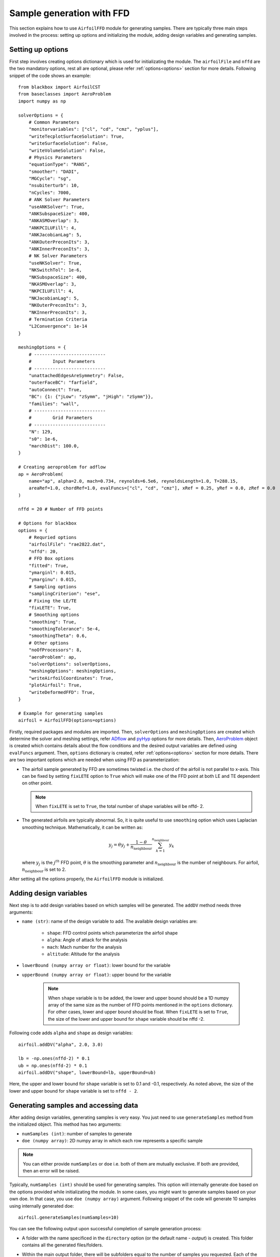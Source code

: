 ***************************
Sample generation with FFD
***************************

This section explains how to use ``AirfoilFFD`` module for generating samples. There are typically three
main steps involved in the process: setting up options and initializing the module, adding design variables 
and generating samples.

Setting up options
------------------

First step involves creating options dictionary which is used for initializating the module. The ``airfoilFile``
and ``nffd`` are the two mandatory options, rest all are optional, please refer :ref:`options<options>` 
section for more details. Following snippet of the code shows an example::

    from blackbox import AirfoilCST
    from baseclasses import AeroProblem
    import numpy as np

    solverOptions = {
        # Common Parameters
        "monitorvariables": ["cl", "cd", "cmz", "yplus"],
        "writeTecplotSurfaceSolution": True,
        "writeSurfaceSolution": False,
        "writeVolumeSolution": False,
        # Physics Parameters
        "equationType": "RANS",
        "smoother": "DADI",
        "MGCycle": "sg",
        "nsubiterturb": 10,
        "nCycles": 7000,
        # ANK Solver Parameters
        "useANKSolver": True,
        "ANKSubspaceSize": 400,
        "ANKASMOverlap": 3,
        "ANKPCILUFill": 4,
        "ANKJacobianLag": 5,
        "ANKOuterPreconIts": 3,
        "ANKInnerPreconIts": 3,
        # NK Solver Parameters
        "useNKSolver": True,
        "NKSwitchTol": 1e-6,
        "NKSubspaceSize": 400,
        "NKASMOverlap": 3,
        "NKPCILUFill": 4,
        "NKJacobianLag": 5,
        "NKOuterPreconIts": 3,
        "NKInnerPreconIts": 3,
        # Termination Criteria
        "L2Convergence": 1e-14
    }

    meshingOptions = {
        # ---------------------------
        #        Input Parameters
        # ---------------------------
        "unattachedEdgesAreSymmetry": False,
        "outerFaceBC": "farfield",
        "autoConnect": True,
        "BC": {1: {"jLow": "zSymm", "jHigh": "zSymm"}},
        "families": "wall",
        # ---------------------------
        #        Grid Parameters
        # ---------------------------
        "N": 129,
        "s0": 1e-6,
        "marchDist": 100.0,
    }

    # Creating aeroproblem for adflow
    ap = AeroProblem(
        name="ap", alpha=2.0, mach=0.734, reynolds=6.5e6, reynoldsLength=1.0, T=288.15, 
        areaRef=1.0, chordRef=1.0, evalFuncs=["cl", "cd", "cmz"], xRef = 0.25, yRef = 0.0, zRef = 0.0
    )

    nffd = 20 # Number of FFD points

    # Options for blackbox
    options = {
        # Requried options
        "airfoilFile": "rae2822.dat",
        "nffd": 20,
        # FFD Box options
        "fitted": True,
        "ymarginl": 0.015,
        "ymarginu": 0.015,
        # Sampling options
        "samplingCriterion": "ese",
        # Fixing the LE/TE
        "fixLETE": True,
        # Smoothing options
        "smoothing": True,
        "smoothingTolerance": 5e-4,
        "smoothingTheta": 0.6,
        # Other options
        "noOfProcessors": 8,
        "aeroProblem": ap,
        "solverOptions": solverOptions,
        "meshingOptions": meshingOptions,
        "writeAirfoilCoordinates": True,
        "plotAirfoil": True,
        "writeDeformedFFD": True,
    }

    # Example for generating samples
    airfoil = AirfoilFFD(options=options)

Firstly, required packages and modules are imported. Then, ``solverOptions`` and ``meshingOptions`` are 
created which determine the solver and meshing settings, refer `ADflow <https://mdolab-adflow.readthedocs-hosted.com/en/latest/options.html>`_
and `pyHyp <https://mdolab-pyhyp.readthedocs-hosted.com/en/latest/options.html>`_ options for more details.
Then, `AeroProblem <https://mdolab-baseclasses.readthedocs-hosted.com/en/latest/pyAero_problem.html>`_
object is created which contains details about the flow conditions and the desired output variables are 
defined using ``evalFuncs`` argument. Then, ``options`` dictionary is created, refer :ref:`options<options>` 
section for more details. There are two important options which are needed when using FFD as parameterization:

- The airfoil sample generated by FFD are sometimes twisted i.e. the chord of the airfoil is not parallel to x-axis.
  This can be fixed by setting ``fixLETE`` option to ``True`` which will make one of the FFD point at both LE and TE dependent
  on other point.

  .. note::
      When ``fixLETE`` is set to ``True``, the total number of shape variables will be nffd- 2.

- The generated airfoils are typically abnormal. So, it is quite useful to use ``smoothing`` option which uses
  Laplacian smoothing technique. Mathematically, it can be written as:

  .. math::

    y_j = \theta y_j + \frac{1 - \theta}{n_{\text{neighbour}}} \sum_{k=1}^{n_{\text{neighbour}}} y_k

  where :math:`y_j` is the :math:`j^{th}` FFD point, :math:`\theta` is the smoothing parameter and :math:`n_{\text{neighbour}}`
  is the number of neighbours. For airfoil, :math:`n_{\text{neighbour}}` is set to 2. 
  
  
After setting all the options properly, the ``AirfoilFFD`` module  is initialized.

Adding design variables
-----------------------

Next step is to add design variables based on which samples will be generated. The ``addDV`` method needs three arguments:

- ``name (str)``: name of the design variable to add. The available design variables are:

    - ``shape``: FFD control points which parameterize the airfoil shape
    - ``alpha``: Angle of attack for the analysis
    - ``mach``: Mach number for the analysis
    - ``altitude``: Altitude for the analysis
- ``lowerBound (numpy array or float)``: lower bound for the variable
- ``upperBound (numpy array or float)``: upper bound for the variable

    .. note::
        When ``shape`` variable is to be added, the lower and upper bound should be a 1D numpy array of the same size 
        as the number of FFD points mentioned in the ``options`` dictionary. For other cases, lower and upper bound
        should be float. When ``fixLETE`` is set to ``True``, the size of the lower and upper bound for ``shape`` 
        variable should be nffd -2.

Following code adds ``alpha`` and ``shape`` as design variables::

    airfoil.addDV("alpha", 2.0, 3.0)

    lb = -np.ones(nffd-2) * 0.1
    ub = np.ones(nffd-2) * 0.1
    airfoil.addDV("shape", lowerBound=lb, upperBound=ub)

Here, the upper and lower bound for ``shape`` variable is set to 0.1 and -0.1, respectively. As noted above, the size of the
lower and upper bound for ``shape`` variable is set to ``nffd - 2``.

Generating samples and accessing data
---------------------------------------

After adding design variables, generating samples is very easy. You just need to use ``generateSamples`` 
method from the initialized object. This method has two arguments:

- ``numSamples (int)``: number of samples to generate
- ``doe (numpy array)``: 2D numpy array in which each row represents a specific sample

.. note::
    You can either provide ``numSamples`` or ``doe`` i.e. both of them are mutually exclusive.
    If both are provided, then an error will be raised.

Typically, ``numSamples (int)`` should be used for generating samples. This option will internally generate doe based on the 
options provided while initializating the module. In some cases, you might want to generate samples based on your own doe. In that
case, you use ``doe (numpy array)`` argument. Following snippet of the code will generate 10 samples using internally generated doe::

    airfoil.generateSamples(numSamples=10)

You can see the following output upon successful completion of sample generation process:

- A folder with the name specificed in the ``directory`` option (or the default name - *output*) is created. This folder contains all the generated
  files/folders.

- Within the main output folder, there will be subfolders equal to the number of samples you requested. Each of the folder corresponds to the specific
  analysis performed. It will contain log.txt which contains the output from mesh generation and solver. There will be other files depending on the 
  options provided to solver and blackbox.

- ``data.mat`` file which contains:

    - **Input variable**: a 2D numpy array ``x`` in which each row represents a specific sample based on which analysis is performed. The number
      of rows will be usually equal to the number of samples argument in the ``generateSamples`` method. But, many times few of the analysis
      fail. It depends a lot on the solver and meshing options, so set those options after some tuning.

      .. note::
          The order of values in each row is based on how you add design variables. In this tutorial, first ``alpha`` is added as
          design variable and then FFD coefficients are added. Thus, first value in each row will be alpha, next 18
          values will be FFD coefficients.

    - **Output variables**: There are two kinds of output variables - mandatory and user specificed. The ``evalFuncs`` argument in the aero problem
      decides the user desired variables. Along with these variables, `area` of the airfoil is the mandatory objective.


  Following snippet shows how to access the data.mat file. In this tutorial, ``evalFuncs`` argument contains 
  ``cl``, ``cd``, ``cmz``. So, data.mat will contain these variables, along with ``area``::

    from scipy.io import loadmat
    data = loadmat("data.mat") # mention the location of mat file

    x = data["x"]
    cl = data["cl"]
    cd = data["cd"]
    cmz = data["cmz"]
    area = data["area"]

- ``ffd.xyz``: contains the coordinates of the FFD box in plot3D format which is created around the airfoil.

- ``description.txt``: contains various informations about the sample generation such as design variables, bounds, number of failed analysis, etc.
